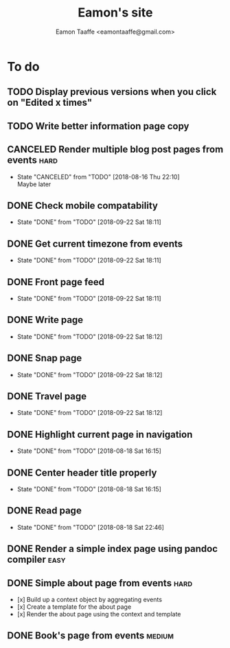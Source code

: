 #+TITLE: Eamon's site
#+AUTHOR: Eamon Taaffe <eamontaaffe@gmail.com>
#+TODO: TODO(t!) | DONE(d!) CANCELED(c@)

* To do
** TODO Display previous versions when you click on "Edited x times"
** TODO Write better information page copy
** CANCELED Render multiple blog post pages from events                :hard:
   - State "CANCELED"   from "TODO"       [2018-08-16 Thu 22:10] \\
     Maybe later
** DONE Check mobile compatability
   - State "DONE"       from "TODO"       [2018-09-22 Sat 18:11]
** DONE Get current timezone from events
   - State "DONE"       from "TODO"       [2018-09-22 Sat 18:11]
** DONE Front page feed
   - State "DONE"       from "TODO"       [2018-09-22 Sat 18:11]
** DONE Write page
   - State "DONE"       from "TODO"       [2018-09-22 Sat 18:12]
** DONE Snap page
   - State "DONE"       from "TODO"       [2018-09-22 Sat 18:12]
** DONE Travel page
   - State "DONE"       from "TODO"       [2018-09-22 Sat 18:12]
** DONE Highlight current page in navigation
   - State "DONE"       from "TODO"       [2018-08-18 Sat 16:15]
** DONE Center header title properly
   - State "DONE"       from "TODO"       [2018-08-18 Sat 16:15]
** DONE Read page
   - State "DONE"       from "TODO"       [2018-08-18 Sat 22:46]
** DONE Render a simple index page using pandoc compiler               :easy:
** DONE Simple about page from events                                  :hard:

- [x] Build up a context object by aggregating events
- [x] Create a template for the about page
- [x] Render the about page using the context and template

** DONE Book's page from events                                      :medium:
